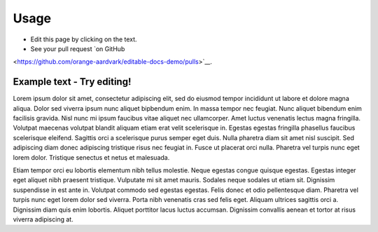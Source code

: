 =====
Usage
=====



* Edit this page by clicking on the text.
* See your pull request `on GitHub
<https://github.com/orange-aardvark/editable-docs-demo/pulls>`__.



Example text - Try editing!
-----------------------------

Lorem ipsum dolor sit amet, consectetur adipiscing elit, sed do eiusmod tempor
incididunt ut labore et dolore magna aliqua. Dolor sed viverra ipsum nunc
aliquet bipbendum enim. In massa tempor nec feugiat. Nunc aliquet bibendum enim
facilisis gravida. Nisl nunc mi ipsum faucibus vitae aliquet nec ullamcorper.
Amet luctus venenatis lectus magna fringilla. Volutpat maecenas volutpat
blandit aliquam etiam erat velit scelerisque in. Egestas egestas fringilla
phasellus faucibus scelerisque eleifend. Sagittis orci a scelerisque purus
semper eget duis. Nulla pharetra diam sit amet nisl suscipit. Sed adipiscing
diam donec adipiscing tristique risus nec feugiat in. Fusce ut placerat orci
nulla. Pharetra vel turpis nunc eget lorem dolor. Tristique senectus et netus
et malesuada.

Etiam tempor orci eu lobortis elementum nibh tellus molestie. Neque egestas
congue quisque egestas. Egestas integer eget aliquet nibh praesent tristique.
Vulputate mi sit amet mauris. Sodales neque sodales ut etiam sit. Dignissim
suspendisse in est ante in. Volutpat commodo sed egestas egestas. Felis donec
et odio pellentesque diam. Pharetra vel turpis nunc eget lorem dolor sed
viverra. Porta nibh venenatis cras sed felis eget. Aliquam ultrices sagittis
orci a. Dignissim diam quis enim lobortis. Aliquet porttitor lacus luctus
accumsan. Dignissim convallis aenean et tortor at risus viverra adipiscing at.
